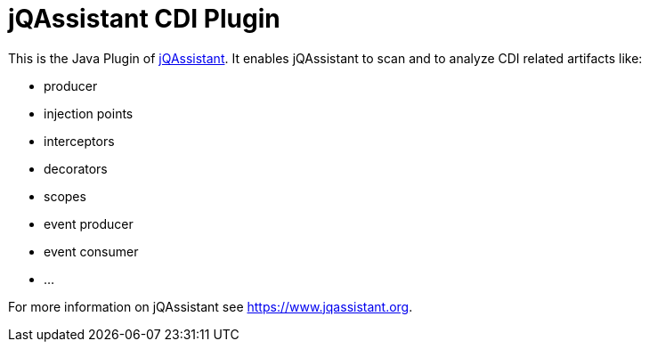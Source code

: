 = jQAssistant CDI Plugin

This is the Java Plugin of https://www.jqassistant.org[jQAssistant^].
It enables jQAssistant to scan and to analyze CDI related
artifacts like:

- producer
- injection points
- interceptors
- decorators
- scopes
- event producer
- event consumer
- ...

For more information on jQAssistant see https://www.jqassistant.org[^].
